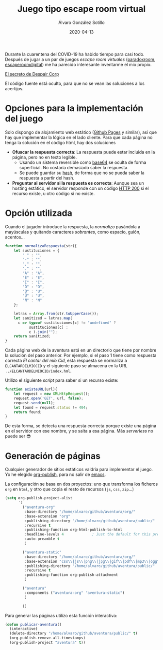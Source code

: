 #+title: Juego tipo escape room virtual

#+AUTHOR:      Álvaro González Sotillo
#+EMAIL:       alvarogonzalezsotillo@gmail.com
#+DATE:        2020-04-13
#+URI:         /blog/juego-escape-room-virtual

#+options: num:nil index:nil

#+TAGS: escape room,orgmode
#+DESCRIPTION: Un juego simple tipo escape room implementado con baja tecnología

Durante la cuarentena del COVID-19 ha habido tiempo para casi todo. Después de jugar a un par de juegos /escape room virtuales/ ([[https://theparadoxroom.com/digital/game/apocalipsis-higienico/][paradoxroom]], [[https://www.escaperoomdigital.com/laextorsiondelhacker][escaperoomdigital]]) me ha parecido interesante inventarme el mio propio.


#+attr_html: :style text-align:center;font-size:150%;color:blue
[[https://alvarogonzalezsotillo.gitlab.io/aventura][El secreto de Despair Corp]]


El código fuente está oculto, para que no se vean las soluciones a los acertijos.

* Opciones para la implementación del juego
Solo dispongo de alojamiento web estático ([[https://pages.github.com/][Github Pages]] y similar), así que hay que implementar la lógica en el lado cliente. Para que cada página no tenga la solución en el código html, hay dos soluciones
- *Ofuscar la respuesta correcta*: La respuesta puede estar incluida en la página, pero no en texto legible.
  - Usando un sistema reversible como [[https://es.wikipedia.org/wiki/Base64][base64]] se oculta de forma superficial. No costaría demasiado saber la respuesta.
  - Se puede guardar su [[https://es.wikipedia.org/wiki/Funci%C3%B3n_hash_criptogr%C3%A1fica][hash]], de forma que no se pueda saber la respuesta a partir del hash.
- *Preguntar al servidor si la respuesta es correcta*: Aunque sea un hosting estático, el servidor responde con un código [[https://es.wikipedia.org/wiki/Anexo:C%C3%B3digos_de_estado_HTTP#2xx:_Peticiones_correctas][HTTP 200]] si el recurso existe, u otro código si no existe.

* Opción utilizada
Cuando el jugador introduce la respuesta, la /normalizo/ pasándola a mayúsculas y quitando caracteres /sobrantes/, como espacio, guión, acentos...

#+begin_src javascript
    function normalizaRespuesta(str){
        let sustituciones = {
            " " : "",
            "-" : "",
            "," : "",
            "." : "",
            "Á" : "A",
            "É" : "E",
            "Í" : "I",
            "Ó" : "O",
            "Ú" : "U",
            "Ü" : "U",
            "Ñ" : "N"
        };

        letras = Array.from(str.toUpperCase());
        let sanitized = letras.map( 
          c => typeof sustituciones[c] != "undefined" ? 
               sustituciones[c] : 
               c ).join("");
        return sanitized;
    }
#+end_src

Cada página web de la aventura está en un directorio que tiene por nombre la solución del paso anterior. Por ejemplo, si el paso 1 tiene como respuesta correcta /El cantar del mío Cid/, esta respuesta se normaliza a =ELCANTARDELMIOCID= y el siguiente paso se almacena en la URL ~../ELCANTARDELMIOCID/index.hml~.

Utilizo el siguiente /script/ para saber si un recurso existe:

#+begin_src javascript
    function existeURL(url){
        let request = new XMLHttpRequest();  
        request.open('GET', url, false);
        request.send(null);
        let found = request.status != 404;
        return found;
    }
#+end_src

De esta forma, se detecta una respuesta correcta porque existe una página en el servidor con ese nombre, y se salta a esa página. Más /serverless/ no puede ser 😎

* Generación de páginas
Cualquier generador de sitios estáticos valdría para implementar el juego. Yo he elegido [[https://orgmode.org/manual/Publishing.html][org-publish]], para no salir de [[https://www.gnu.org/software/emacs/][emacs]]. 

La configuración se basa en dos proyectos: uno que transforma los ficheros =org= en =html=, y otro que copia el resto de recursos (=js=, =css=, =zip=...)

#+begin_src emacs-lisp
(setq org-publish-project-alist
      '(
        ("aventura-org"
         :base-directory "/home/alvaro/github/aventura/org/"
         :base-extension "org"
         :publishing-directory "/home/alvaro/github/aventura/public/"
         :recursive t
         :publishing-function org-html-publish-to-html
         :headline-levels 4             ; Just the default for this project.
         :auto-preamble t
         )

        ("aventura-static"
         :base-directory "/home/alvaro/github/aventura/org/"
         :base-extension "css\\|js\\|png\\|jpg\\|gif\\|pdf\\|mp3\\|ogg\\|swf\\|html\\|svg\\|zip\\|ttf"
         :publishing-directory "/home/alvaro/github/aventura/public/"
         :recursive t
         :publishing-function org-publish-attachment
         )

        ("aventura"
         :components ("aventura-org" "aventura-static")
         )
        
        ))
#+end_src

Para generar las páginas utilizo esta función interactiva:

#+begin_src emacs-lisp
(defun publicar-aventura()
  (interactive)
  (delete-directory "/home/alvaro/github/aventura/public/" t)
  (org-publish-remove-all-timestamps)
  (org-publish-project "aventura" t))
#+end_src
